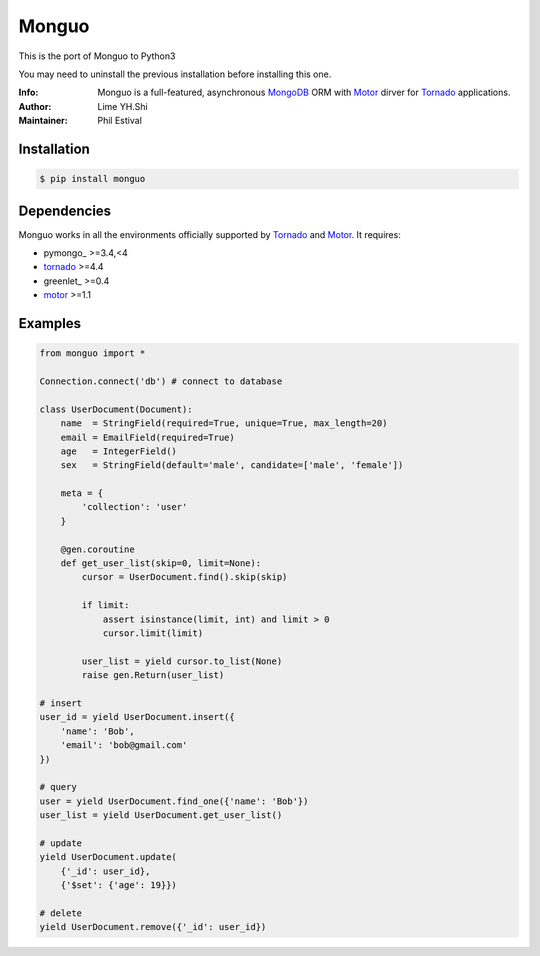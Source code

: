 ======
Monguo
======

This is the port of Monguo to Python3

You may need to uninstall the previous installation
before installing this one.

.. image:: https://github.com/shiyanhui/monguo/blob/master/doc/source/_static/monguo.jpg?raw=true
	:width: 100px
	
:Info: Monguo is a full-featured, asynchronous MongoDB_ ORM with Motor_ dirver for Tornado_ applications.
:Author: Lime YH.Shi 
:Maintainer: Phil Estival


Installation
============
    
.. code-block:: bash

    $ pip install monguo

Dependencies
============

Monguo works in all the environments officially supported by Tornado_ and Motor_. It requires:

* pymongo_ >=3.4,<4
* tornado_ >=4.4
* greenlet_ >=0.4
* motor_ >=1.1

Examples
========

.. code-block:: python
    
    from monguo import *

    Connection.connect('db') # connect to database

    class UserDocument(Document):
        name  = StringField(required=True, unique=True, max_length=20)
        email = EmailField(required=True)
        age   = IntegerField()
        sex   = StringField(default='male', candidate=['male', 'female'])

        meta = {
            'collection': 'user'
        }

        @gen.coroutine
        def get_user_list(skip=0, limit=None):
            cursor = UserDocument.find().skip(skip)

            if limit:
                assert isinstance(limit, int) and limit > 0
                cursor.limit(limit)

            user_list = yield cursor.to_list(None)
            raise gen.Return(user_list)

    # insert
    user_id = yield UserDocument.insert({
        'name': 'Bob',
        'email': 'bob@gmail.com'
    })

    # query
    user = yield UserDocument.find_one({'name': 'Bob'})
    user_list = yield UserDocument.get_user_list()

    # update
    yield UserDocument.update(
        {'_id': user_id}, 
        {'$set': {'age': 19}})
    
    # delete
    yield UserDocument.remove({'_id': user_id})


.. _MongoDB: http://mongodb.org
.. _Tornado: http://tornadoweb.org
.. _Motor: https://github.com/mongodb/motor

